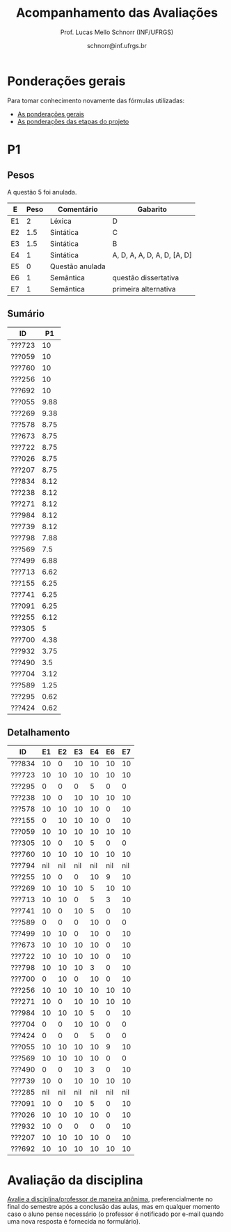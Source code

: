 # -*- coding: utf-8 -*-
# -*- mode: org -*-

#+Title: Acompanhamento das Avaliações
#+Author: Prof. Lucas Mello Schnorr (INF/UFRGS)
#+Date: schnorr@inf.ufrgs.br

#+LATEX_CLASS: article
#+LATEX_CLASS_OPTIONS: [10pt, a4paper]

#+OPTIONS: toc:nil
#+STARTUP: overview indent
#+TAGS: Lucas(L) noexport(n) deprecated(d)
#+EXPORT_SELECT_TAGS: export
#+EXPORT_EXCLUDE_TAGS: noexport

#+LATEX_HEADER: \usepackage[margin=1cm]{geometry}
#+LATEX_HEADER: \usepackage[utf8]{inputenc}
#+LATEX_HEADER: \usepackage[T1]{fontenc}

* Ponderações gerais

Para tomar conhecimento novamente das fórmulas utilizadas:
- [[./plano/index.org][As ponderações gerais]]
- [[./projeto/README.org][As ponderações das etapas do projeto]]

* Visão Geral das Etapas do Projeto, Provas e Frequência           :noexport:

Os conceitos finais serão enviados por e-mail.

** Versão resumida (com TF agrupado)

| ID     |  P1 |  P2 |   TF | Freq |
|--------+-----+-----+------+------|
| ???601 | 8.8 | 8.1 | 9.45 |   97 |
| ???665 | 8.9 | 9.8 | 8.08 |   86 |
| ???175 | 7.4 |   5 | 9.63 |   90 |
| ???332 | 9.2 | 4.8 | 8.82 |   83 |
| ???676 | 7.7 | 6.7 |  8.5 |   79 |
| ???587 | 7.7 | 6.5 | 8.51 |   86 |
| ???664 | 5.5 | 7.2 | 8.82 |  100 |
| ???822 | 6.7 | 5.3 |  9.1 |   93 |
| ???728 |   9 | 2.6 |  9.1 |   97 |
| ???524 |   5 | 5.4 | 9.63 |   90 |
| ???249 | 8.6 | 7.3 | 6.33 |   86 |
| ???675 | 7.5 |   8 | 6.24 |   83 |
| ???670 | 4.8 | 5.2 |  8.5 |   83 |
| ???274 | 7.1 | 6.7 | 6.42 |   97 |
| ???865 | 4.2 | 3.4 | 9.45 |   83 |
| ???516 |   4 | 5.8 | 8.08 |   76 |
| ???416 | 6.7 | 6.3 | 6.27 |   86 |
| ???262 | 5.7 | 6.3 | 6.42 |   97 |
| ???688 | 5.7 |   5 | 6.24 |   97 |
| ???271 | 3.7 | 2.2 | 8.51 |   83 |
| ???410 | 4.6 | 5.2 | 6.33 |   93 |
| ???354 | 6.7 | 2.9 | 6.27 |   93 |
| ???572 | 7.1 | 1.5 | 4.12 |   83 |
| ???845 | 2.1 | 2.5 | 4.12 |   86 |
| ???369 | 5.2 | nil | 4.31 |   52 |
| ???090 | 3.5 | nil | 2.88 |   59 |
| ???028 | nil | nil | 2.88 |   38 |
| ???261 | 5.9 | nil | 4.31 |   76 |
| ???681 | 6.2 | nil | 1.87 |   41 |
| ???691 | 4.8 | nil | 1.87 |   76 |
| ???686 | nil | nil | 2.56 |   41 |

** Versão longa

| ID     | E1.O | E1.S | E2.O | E2.S | E3.S | E4.O | E4.S | E5.O | E5.S |  E6 |  P1 |  P2 | Freq |
|--------+------+------+------+------+------+------+------+------+------+-----+-----+-----+------|
| ???416 |   10 |   10 |  8.2 |  9.5 |   10 |  8.5 |    9 |    0 |    5 |   0 | 6.7 | 6.3 |   86 |
| ???410 |   10 |   10 |    9 |    7 | 7.54 |  4.5 |    7 |   10 |    5 |   0 | 4.6 | 5.2 |   93 |
| ???728 |   10 |   10 |  8.2 |   10 |  9.5 |    9 |    9 |   10 |   10 |   7 |   9 | 2.6 |   97 |
| ???822 |   10 |   10 |  8.2 |   10 |  9.5 |    9 |    9 |   10 |   10 |   7 | 6.7 | 5.3 |   93 |
| ???271 |   10 |   10 |  8.1 |   10 | 9.91 |  7.5 |    8 |   10 |    9 |   5 | 3.7 | 2.2 |   83 |
| ???369 |   10 |    8 |  8.5 |   10 | 7.34 |  6.5 |    0 |    0 |    0 |   0 | 5.2 | nil |   52 |
| ???354 |   10 |   10 |  8.2 |  9.5 |   10 |  8.5 |    9 |    0 |    5 |   0 | 6.7 | 2.9 |   93 |
| ???090 |   10 |    6 |  8.6 |    8 | 3.66 |    0 |    0 |    0 |    0 |   0 | 3.5 | nil |   59 |
| ???332 |   10 |   10 |  8.8 |    9 |  9.5 |    8 |   10 |   10 |    7 | 7.5 | 9.2 | 4.8 |   83 |
| ???028 |   10 |    6 |  8.6 |    8 | 3.66 |    0 |    0 |    0 |    0 |   0 | nil | nil |   38 |
| ???261 |   10 |    8 |  8.5 |   10 | 7.34 |  6.5 |    0 |    0 |    0 |   0 | 5.9 | nil |   76 |
| ???249 |   10 |   10 |    9 |    7 | 7.54 |  4.5 |    7 |   10 |    5 |   0 | 8.6 | 7.3 |   86 |
| ???262 |   10 |    8 |  8.1 |    9 |  9.5 |    8 |    9 |    0 |    7 | 1.3 | 5.7 | 6.3 |   97 |
| ???274 |   10 |    8 |  8.1 |    9 |  9.5 |    8 |    9 |    0 |    7 | 1.3 | 7.1 | 6.7 |   97 |
| ???664 |   10 |   10 |  8.8 |    9 |  9.5 |    8 |   10 |   10 |    7 | 7.5 | 5.5 | 7.2 |  100 |
| ???665 |   10 |   10 |  9.1 |  9.5 | 9.59 |  8.5 |    9 |   10 |  7.5 | 2.5 | 8.9 | 9.8 |   86 |
| ???670 |   10 |   10 |  9.7 |    9 |    8 |   10 |    9 |   10 |    5 | 7.5 | 4.8 | 5.2 |   83 |
| ???675 |   10 |   10 |  8.7 |  9.5 |    7 |    3 |    9 |   10 |    3 |   0 | 7.5 |   8 |   83 |
| ???676 |   10 |   10 |  9.7 |    9 |    8 |   10 |    9 |   10 |    5 | 7.5 | 7.7 | 6.7 |   79 |
| ???681 |    6 |    7 |  6.8 |    7 |    0 |    0 |    0 |    0 |    0 |   0 | 6.2 | nil |   41 |
| ???688 |   10 |   10 |  8.7 |  9.5 |    7 |    3 |    9 |   10 |    3 |   0 | 5.7 |   5 |   97 |
| ???691 |    6 |    7 |  6.8 |    7 |    0 |    0 |    0 |    0 |    0 |   0 | 4.8 | nil |   76 |
| ???865 |   10 |    6 |  9.9 |   10 |   10 |    8 |  9.5 |   10 |    9 |  10 | 4.2 | 3.4 |   83 |
| ???572 |  9.7 |    7 |  8.6 |    8 | 4.86 |    2 |    6 |    0 |    3 |   0 | 7.1 | 1.5 |   83 |
| ???587 |   10 |   10 |  8.1 |   10 | 9.91 |  7.5 |    8 |   10 |    9 |   5 | 7.7 | 6.5 |   86 |
| ???516 |   10 |   10 |  9.1 |  9.5 | 9.59 |  8.5 |    9 |   10 |  7.5 | 2.5 |   4 | 5.8 |   76 |
| ???524 |   10 |    8 |  8.9 |   10 |   10 |    8 |   10 |   10 |   10 |  10 |   5 | 5.4 |   90 |
| ???845 |  9.7 |    7 |  8.6 |    8 | 4.86 |    2 |    6 |    0 |    3 |   0 | 2.1 | 2.5 |   86 |
| ???175 |   10 |    8 |  8.9 |   10 |   10 |    8 |   10 |   10 |   10 |  10 | 7.4 |   5 |   90 |
| ???601 |   10 |    6 |  9.9 |   10 |   10 |    8 |  9.5 |   10 |    9 |  10 | 8.8 | 8.1 |   97 |
| ???686 |  9.6 |    8 |    9 |   10 |    0 |    0 |    0 |    0 |    0 |   0 | nil | nil |   41 |

* Detalhamento do Projeto                                          :noexport:

- =[12456].O= = Objetiva
- =[123456].S= = Subjetiva

Revisões:
- Base em situação em 05/07, após entrevistas da E6.
- E1.O revisada
- E2.O revisada, com vários testes que não seguiam a especificação
  - asl10 de fato diz mais respeito a E4
  - declarações de vetores locais de fato não são possíveis
  - encapsulamento obrigatório corrigido nos testes pertinentes
  - de fato o ; depois de bloco de comandos não deve ter, corrigido vários testes
  - ; faltante em asl76 corrigido
  - outros, ver diff do commit no repositório de referência
- E4.O
  - O return foi colocado na função principal de todos os testes
  - Vetores devem ser globais; corrigidos
  - Correção do teste 12 para refletir a intenção original
  - Encapsulamentos obrigatórios adicionados
  - outros, ver diff do commit no repositório de referência
- E5.O
  - Testes corrigidos para seguir o histórico de nossa linguagem
  - Erros sintáticos de cada grupo foram evitados (editando os testes)
- E6
  - Testes foram feitos manualmente com um gigantesco esforço evitando
    ao máximo os =segfaults= dos compiladores de cada grupo

* P2 Detalhamento                                                  :noexport:
** Questões

- E1: Mapeamento sobre a gramática na declaração de arranjos multidimensionais
- E2: Qual o valor de Ca e endereço base
- E3: Implementação de curto-circuito
- E4: Alocação/atribuição de registradores
- E5: Correção de um dado esquema de tradução (if)
- E6: Geração de código e funcionamento sobre árvore/atributos
- E7: Grafo de fluxo de controle baseado em blocos básicos

** Discussão sobre respostas

Q1
- Realizar o mapeamento sobre a gramática
- Explicar cada atributo utilizado
- Utilizar uma gramática de atributos (sem vars. globais)

Q2
- Apresentar a árvore com atributos para tes
- Demonstrar a resposta 9284 incluindo a parcial R final em -2065
- Demonstrar a resposta 12904 (1024 . 4 . tamanho de tes)

Q3
- Em L-atribuído, portanto com atributos herdados
- Gerar código mínimo que demonstra a avaliação por controle de fluxo
- Não há necessidade de usar remendos, pois é L-atribuído
- Não usar avaliação numérica, pois curto-circuito implica em controle de fluxo

Q4
- Análise de vida das variáveis
  - s1: 2-5
  - s2: 3-5
  - s3: 4
  - s4: 5-6
  - s5: 6
  - s6: NA
- Conclusão
  - s1 a s3 se interferem
  - s4 interfere com s1, s2, e s5
- É 3 o número mínimo de registradores 
- Fornecer uma alocação válida
  - s1, s5, s6 ficam em R1
  - s2 em R2
  - s3, s4 em R3

Q5
- Substituir F por S na primeira regra
  - Ou renomear S para F
- B.f = rot() ao invés de B.f = B.t
- Após o S1.code, devemos ter um "jumpI S1.next"
- A correção do uso de fp e bss é opcional
- Não remover partes (por exemplo S1.next = S.next)
  - Elas tem uma função

Q6
- Definir todos os atributos sobre a árvore
- Atributos devem estar definidos na ordem correta
- Código gerado deve estar semanticamente correto

Q7
- Ver grafos.org, slide "Exemplo 2 – quicksort TAC (líderes)"
- Líderes: 1, 5, 9, 13, 14, 23
- Apresentar o grafo com os blocos básicos e suas instruções

** Detalhamento por questão

| ID     |  E1 |  E2 |  E3 |  E4 |  E5 |  E6 |  E7 |
|--------+-----+-----+-----+-----+-----+-----+-----|
| ???028 | nil | nil | nil | nil | nil | nil | nil |
| ???587 |   2 | 0.8 | 1.2 |   0 |   1 | 0.5 |   1 |
| ???759 | nil | nil | nil | nil | nil | nil | nil |
| ???262 |   2 |   0 | 0.5 | 1.5 | 0.3 |   1 |   1 |
| ???691 | nil | nil | nil | nil | nil | nil | nil |
| ???354 | 0.3 | 0.5 | 0.3 | 0.3 |   0 | 0.5 |   1 |
| ???676 |   2 |   0 |   0 | 1.2 |   1 | 1.5 |   1 |
| ???524 | 1.5 | 1.2 |   0 |   0 |   1 | 0.7 |   1 |
| ???664 | 1.5 | 0.7 | 1.5 |   0 |   1 | 1.5 |   1 |
| ???845 | 0.5 |   0 |   0 | 0.5 |   1 | 0.5 |   0 |
| ???175 |   0 |   0 |   0 | 1.5 |   1 | 1.5 |   1 |
| ???688 | 0.5 |   0 |   0 |   1 |   1 | 1.5 |   1 |
| ???865 | 0.3 |   0 | 0.7 | 0.5 | 0.7 | 0.7 | 0.5 |
| ???686 | nil | nil | nil | nil | nil | nil | nil |
| ???679 | nil | nil | nil | nil | nil | nil | nil |
| ???249 |   2 | 1.2 |   0 | 1.5 | 0.9 | 0.7 |   1 |
| ???822 |   2 | 0.5 | 0.3 |   0 |   0 | 1.5 |   1 |
| ???516 | 1.3 | 0.5 |   0 | 1.5 |   1 | 0.5 |   1 |
| ???274 |   2 | 0.5 |   0 | 1.5 | 0.7 |   1 |   1 |
| ???332 |   0 | 0.3 |   0 | 1.5 |   1 |   1 |   1 |
| ???675 |   2 | 0.5 | 0.7 | 1.5 | 0.8 | 1.5 |   1 |
| ???271 | 0.3 | 0.3 |   0 | 0.3 |   0 | 0.3 |   1 |
| ???416 |   2 | 1.2 |   0 | 0.3 | 0.8 |   1 |   1 |
| ???728 | 0.3 |   0 |   0 | 0.5 | 0.5 | 0.3 |   1 |
| ???572 |   0 |   0 |   0 | 0.5 |   0 |   0 |   1 |
| ???090 | nil | nil | nil | nil | nil | nil | nil |
| ???722 | nil | nil | nil | nil | nil | nil | nil |
| ???261 | nil | nil | nil | nil | nil | nil | nil |
| ???410 | 1.5 |   0 |   0 | 1.5 | 0.9 | 0.3 |   1 |
| ???601 |   2 | 1.3 |   0 | 1.3 |   1 | 1.5 |   1 |
| ???369 | nil | nil | nil | nil | nil | nil | nil |
| ???681 | nil | nil | nil | nil | nil | nil | nil |
| ???665 |   2 | 1.5 | 1.5 | 1.3 |   1 | 1.5 |   1 |
| ???670 | 1.9 | 0.3 |   0 | 1.5 | 0.5 |   0 |   1 |

* P1
** Pesos

A questão 5 foi anulada.

| E  | Peso | Comentário      | Gabarito                    |
|----+------+-----------------+-----------------------------|
| E1 |    2 | Léxica          | D                           |
| E2 |  1.5 | Sintática       | C                           |
| E3 |  1.5 | Sintática       | B                           |
| E4 |    1 | Sintática       | A, D, A, A, D, A, D, [A, D] |
| E5 |    0 | Questão anulada |                             |
| E6 |    1 | Semântica       | questão dissertativa        |
| E7 |    1 | Semântica       | primeira alternativa        |

** Sumário

| ID     |   P1 |
|--------+------|
| ???723 |   10 |
| ???059 |   10 |
| ???760 |   10 |
| ???256 |   10 |
| ???692 |   10 |
| ???055 | 9.88 |
| ???269 | 9.38 |
| ???578 | 8.75 |
| ???673 | 8.75 |
| ???722 | 8.75 |
| ???026 | 8.75 |
| ???207 | 8.75 |
| ???834 | 8.12 |
| ???238 | 8.12 |
| ???271 | 8.12 |
| ???984 | 8.12 |
| ???739 | 8.12 |
| ???798 | 7.88 |
| ???569 |  7.5 |
| ???499 | 6.88 |
| ???713 | 6.62 |
| ???155 | 6.25 |
| ???741 | 6.25 |
| ???091 | 6.25 |
| ???255 | 6.12 |
| ???305 |    5 |
| ???700 | 4.38 |
| ???932 | 3.75 |
| ???490 |  3.5 |
| ???704 | 3.12 |
| ???589 | 1.25 |
| ???295 | 0.62 |
| ???424 | 0.62 |

** Detalhamento

| ID     |  E1 |  E2 |  E3 |  E4 |  E6 |  E7 |
|--------+-----+-----+-----+-----+-----+-----|
| ???834 |  10 |   0 |  10 |  10 |  10 |  10 |
| ???723 |  10 |  10 |  10 |  10 |  10 |  10 |
| ???295 |   0 |   0 |   0 |   5 |   0 |   0 |
| ???238 |  10 |   0 |  10 |  10 |  10 |  10 |
| ???578 |  10 |  10 |  10 |  10 |   0 |  10 |
| ???155 |   0 |  10 |  10 |  10 |   0 |  10 |
| ???059 |  10 |  10 |  10 |  10 |  10 |  10 |
| ???305 |  10 |   0 |  10 |   5 |   0 |   0 |
| ???760 |  10 |  10 |  10 |  10 |  10 |  10 |
| ???794 | nil | nil | nil | nil | nil | nil |
| ???255 |  10 |   0 |   0 |  10 |   9 |  10 |
| ???269 |  10 |  10 |  10 |   5 |  10 |  10 |
| ???713 |  10 |  10 |   0 |   5 |   3 |  10 |
| ???741 |  10 |   0 |  10 |   5 |   0 |  10 |
| ???589 |   0 |   0 |   0 |  10 |   0 |   0 |
| ???499 |  10 |  10 |   0 |  10 |   0 |  10 |
| ???673 |  10 |  10 |  10 |  10 |   0 |  10 |
| ???722 |  10 |  10 |  10 |  10 |   0 |  10 |
| ???798 |  10 |  10 |  10 |   3 |   0 |  10 |
| ???700 |   0 |  10 |   0 |  10 |   0 |  10 |
| ???256 |  10 |  10 |  10 |  10 |  10 |  10 |
| ???271 |  10 |   0 |  10 |  10 |  10 |  10 |
| ???984 |  10 |  10 |  10 |   5 |   0 |  10 |
| ???704 |   0 |   0 |  10 |  10 |   0 |   0 |
| ???424 |   0 |   0 |   0 |   5 |   0 |   0 |
| ???055 |  10 |  10 |  10 |  10 |   9 |  10 |
| ???569 |  10 |  10 |  10 |  10 |   0 |   0 |
| ???490 |   0 |   0 |  10 |   3 |   0 |  10 |
| ???739 |  10 |   0 |  10 |  10 |  10 |  10 |
| ???285 | nil | nil | nil | nil | nil | nil |
| ???091 |  10 |   0 |  10 |   5 |   0 |  10 |
| ???026 |  10 |  10 |  10 |  10 |   0 |  10 |
| ???932 |  10 |   0 |   0 |   0 |   0 |  10 |
| ???207 |  10 |  10 |  10 |  10 |   0 |  10 |
| ???692 |  10 |  10 |  10 |  10 |  10 |  10 |

* P1 Detalhamento                                                  :noexport:
** Questões

- E1: ER de origem do AFND; AFND para AFD (alg. de subconj.).
- E2: Conj. Pri/Seq; Análise descendente; Construir tabela LL(1).
- E3: Classificar algoritmos em ascendentes, descendentes.
- E4: Análise LL e LR usando tabelas.
- E5: Justificar qual alg. reconhece uma gramática sem conflitos.
- E6: Gramática para seq. de dígitos; S-atribuído para calcular valor inteiro.
- E7: Construir LR(0); tabelas LR(0) e SLR(1)

** Notas máximas

As notas máximas foram:

- E1: [2.0]
- E2: [2.0]
- E3: [1.0]
- E4: [1.0]
- E5: [1.5]
- E6: [1.5]
- E7: [1.0]

Somatório máximo é de 10 pontos. As notas finais são sobre 10.

** Detalhamento por questão

| ID     |  E1 |  E2 |  E3 |  E4 |  E5 |  E6 |  E7 |
|--------+-----+-----+-----+-----+-----+-----+-----|
| ???028 | nil | nil | nil | nil | nil | nil | nil |
| ???587 | 1.9 | 1.3 |   1 | 0.5 | 0.5 | 1.5 |   1 |
| ???759 | nil | nil | nil | nil | nil | nil | nil |
| ???262 | 1.9 |   2 | 0.6 |   0 |   0 | 0.5 | 0.7 |
| ???691 |   1 |   2 | 0.8 |   0 | 0.5 |   0 | 0.5 |
| ???354 | 1.9 | 1.8 |   1 |   1 | 0.5 |   0 | 0.5 |
| ???676 | 1.7 |   2 |   1 | 0.5 | 1.5 |   0 |   1 |
| ???524 |   0 |   1 |   1 |   0 | 0.5 | 1.5 |   1 |
| ???664 |   1 | 1.5 |   1 | 0.5 | 0.5 | 0.5 | 0.5 |
| ???845 | 0.5 |   1 | 0.4 |   0 | 0.2 |   0 |   0 |
| ???175 | 1.9 |   2 |   1 | 0.7 | 0.5 | 0.5 | 0.8 |
| ???688 |   1 | 1.6 |   1 | 0.6 | 0.5 |   0 |   1 |
| ???865 | 1.8 | 0.5 |   1 |   0 | 0.5 |   0 | 0.4 |
| ???686 | nil | nil | nil | nil | nil | nil | nil |
| ???679 | nil | nil | nil | nil | nil | nil | nil |
| ???249 |   2 |   2 |   1 | 0.5 | 0.5 | 1.4 |   1 |
| ???822 | 1.9 | 1.5 | 0.8 |   0 |   1 | 0.5 |   1 |
| ???516 | 1.5 | 0.2 |   1 |   0 |   0 | 0.5 | 0.8 |
| ???274 | 1.8 |   2 |   1 | 0.5 | 0.5 | 0.5 | 0.8 |
| ???332 |   2 | 1.2 |   1 |   1 | 1.5 | 1.5 |   1 |
| ???675 |   1 |   2 |   1 | 0.5 | 0.5 | 1.5 |   1 |
| ???271 | 0.7 | 0.7 |   1 |   0 | 0.5 | 0.5 | 0.3 |
| ???416 | 1.9 | 1.8 | 0.8 |   1 | 0.5 |   0 | 0.7 |
| ???728 | 1.9 | 1.8 |   1 | 0.5 | 1.3 | 1.5 |   1 |
| ???572 |   2 |   2 |   1 |   1 | 0.5 |   0 | 0.6 |
| ???090 |   1 | 0.5 |   1 | 0.5 |   0 |   0 | 0.5 |
| ???722 | nil | nil | nil | nil | nil | nil | nil |
| ???261 | 1.9 | 0.6 | 0.8 |   1 | 0.5 | 0.5 | 0.6 |
| ???410 | 0.5 | 1.7 |   1 | 0.5 |   0 | 0.5 | 0.4 |
| ???601 | 1.8 |   2 |   1 |   1 | 0.5 | 1.5 |   1 |
| ???369 | 1.7 |   2 | 0.4 | 0.5 |   0 |   0 | 0.6 |
| ???681 | 1.5 | 1.7 |   1 | 0.5 | 0.5 |   0 |   1 |
| ???665 | 1.2 | 1.8 |   1 |   1 | 1.4 | 1.5 |   1 |
| ???670 |   1 | 1.5 | 0.8 | 0.5 | 0.5 |   0 | 0.5 |

* Avaliação da disciplina

#+BEGIN_CENTER
[[https://goo.gl/forms/Hma6HJNo8s3WlD2o2][Avalie a disciplina/professor de maneira anônima]], preferencialmente no
final do semestre após a conclusão das aulas, mas em qualquer momento
caso o aluno pense necessário (o professor é notificado por e-mail
quando uma nova resposta é fornecida no formulário).
#+END_CENTER
